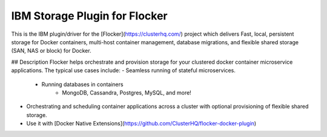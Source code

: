 IBM Storage Plugin for Flocker
======================

This is the IBM plugin/driver for the [Flocker](https://clusterhq.com/) project which delivers Fast, local, persistent storage for Docker containers, multi-host container management, database migrations, and flexible shared storage (SAN, NAS or block) for Docker.

## Description
Flocker helps orchestrate and provision storage for your clustered docker container microservice applications. The typical use cases include:
- Seamless running of stateful microservices.
   - Running databases in containers
      - MongoDB, Cassandra, Postgres, MySQL, and more!
- Orchestrating and scheduling container applications across a cluster with optional provisioning of flexible shared storage.
- Use it with [Docker Native Extensions](https://github.com/ClusterHQ/flocker-docker-plugin)
